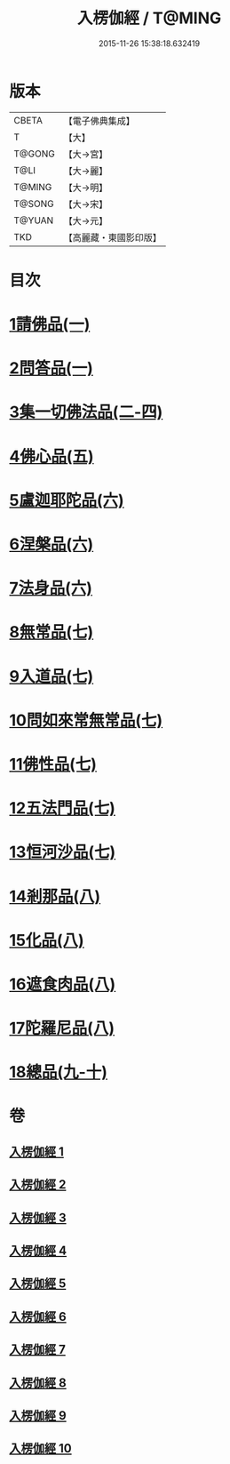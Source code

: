 #+TITLE: 入楞伽經 / T@MING
#+DATE: 2015-11-26 15:38:18.632419
* 版本
 |     CBETA|【電子佛典集成】|
 |         T|【大】     |
 |    T@GONG|【大→宮】   |
 |      T@LI|【大→麗】   |
 |    T@MING|【大→明】   |
 |    T@SONG|【大→宋】   |
 |    T@YUAN|【大→元】   |
 |       TKD|【高麗藏・東國影印版】|

* 目次
* [[file:KR6i0328_001.txt::001-0514c6][1請佛品(一)]]
* [[file:KR6i0328_001.txt::0519a4][2問答品(一)]]
* [[file:KR6i0328_002.txt::002-0521c21][3集一切佛法品(二-四)]]
* [[file:KR6i0328_005.txt::005-0540b15][4佛心品(五)]]
* [[file:KR6i0328_006.txt::006-0547a24][5盧迦耶陀品(六)]]
* [[file:KR6i0328_006.txt::0549a9][6涅槃品(六)]]
* [[file:KR6i0328_006.txt::0550a4][7法身品(六)]]
* [[file:KR6i0328_007.txt::007-0553b25][8無常品(七)]]
* [[file:KR6i0328_007.txt::0554c5][9入道品(七)]]
* [[file:KR6i0328_007.txt::0555c20][10問如來常無常品(七)]]
* [[file:KR6i0328_007.txt::0556b15][11佛性品(七)]]
* [[file:KR6i0328_007.txt::0557a25][12五法門品(七)]]
* [[file:KR6i0328_007.txt::0558a29][13恒河沙品(七)]]
* [[file:KR6i0328_008.txt::008-0559b10][14剎那品(八)]]
* [[file:KR6i0328_008.txt::0560b14][15化品(八)]]
* [[file:KR6i0328_008.txt::0561a20][16遮食肉品(八)]]
* [[file:KR6i0328_008.txt::0564c11][17陀羅尼品(八)]]
* [[file:KR6i0328_009.txt::009-0565b8][18總品(九-十)]]
* 卷
** [[file:KR6i0328_001.txt][入楞伽經 1]]
** [[file:KR6i0328_002.txt][入楞伽經 2]]
** [[file:KR6i0328_003.txt][入楞伽經 3]]
** [[file:KR6i0328_004.txt][入楞伽經 4]]
** [[file:KR6i0328_005.txt][入楞伽經 5]]
** [[file:KR6i0328_006.txt][入楞伽經 6]]
** [[file:KR6i0328_007.txt][入楞伽經 7]]
** [[file:KR6i0328_008.txt][入楞伽經 8]]
** [[file:KR6i0328_009.txt][入楞伽經 9]]
** [[file:KR6i0328_010.txt][入楞伽經 10]]
